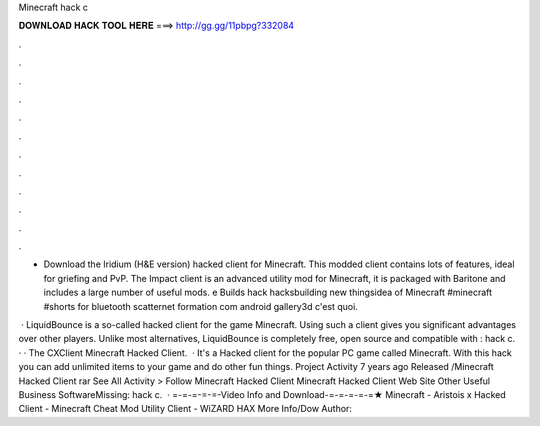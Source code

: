 Minecraft hack c



𝐃𝐎𝐖𝐍𝐋𝐎𝐀𝐃 𝐇𝐀𝐂𝐊 𝐓𝐎𝐎𝐋 𝐇𝐄𝐑𝐄 ===> http://gg.gg/11pbpg?332084



.



.



.



.



.



.



.



.



.



.



.



.

- Download the Iridium (H&E version) hacked client for Minecraft. This modded client contains lots of features, ideal for griefing and PvP. The Impact client is an advanced utility mod for Minecraft, it is packaged with Baritone and includes a large number of useful mods. e Builds hack hacksbuilding new thingsidea of Minecraft #minecraft #shorts for bluetooth scatternet formation com android gallery3d c'est quoi.

 · LiquidBounce is a so-called hacked client for the game Minecraft. Using such a client gives you significant advantages over other players. Unlike most alternatives, LiquidBounce is completely free, open source and compatible with : hack c. · · The CXClient Minecraft Hacked Client.  · It's a Hacked client for the popular PC game called Minecraft. With this hack you can add unlimited items to your game and do other fun things. Project Activity 7 years ago Released /Minecraft Hacked Client rar See All Activity > Follow Minecraft Hacked Client Minecraft Hacked Client Web Site Other Useful Business SoftwareMissing: hack c.  · =-=-=-=-=-Video Info and Download-=-=-=-=-=★ Minecraft - Aristois x Hacked Client - Minecraft Cheat Mod Utility Client - WiZARD HAX More Info/Dow Author: 
